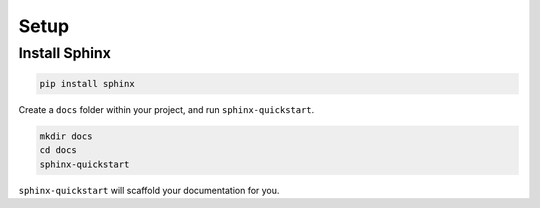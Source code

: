Setup
=====

Install Sphinx
--------------

.. code-block:: bash

    pip install sphinx

Create a ``docs`` folder within your project, and run ``sphinx-quickstart``.

.. code-block:: bash

    mkdir docs
    cd docs
    sphinx-quickstart

``sphinx-quickstart`` will scaffold your documentation for you.
